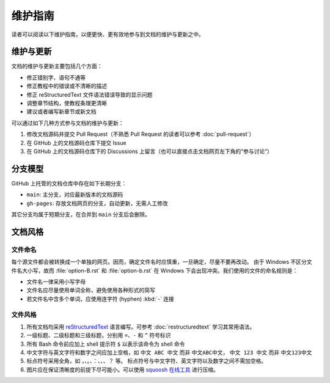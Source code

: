 维护指南
========

读者可以阅读以下维护指南，以便更快、更有效地参与到文档的维护与更新之中。

维护与更新
----------

文档的维护与更新主要包括几个方面：

-  修正错别字、语句不通等
-  修正教程中的错误或不清晰的描述
-  修正 reStructuredText 文件语法错误导致的显示问题
-  调整章节结构，使教程条理更清晰
-  建议或者编写新章节或新文档

可以通过如下几种方式参与文档的维护与更新：

1. 修改文档源码并提交 Pull Request（不熟悉 Pull Request 的读者可以参考 :doc:`pull-request`\ ）
2. 在 GitHub 上的文档源码仓库下提交 Issue
3. 在 GitHub 上的文档源码仓库下的 Discussions 上留言（也可以直接点击文档网页左下角的“参与讨论”）

分支模型
--------

GitHub 上托管的文档仓库中存在如下长期分支：

-  ``main``: 主分支，对应最新版本的文档源码
-  ``gh-pages``: 存放文档网页的分支，自动更新，无需人工修改

其它分支均属于短期分支，在合并到 ``main`` 分支后会删除。

文档风格
--------

文件命名
^^^^^^^^

每个源文件都会被转换成一个单独的网页。因而，确定文件名时应慎重，一旦确定，尽量不要再改动。
由于 Windows 不区分文件名大小写，故而 :file:`option-B.rst` 和 :file:`option-b.rst`
在 Windows 下会出现冲突。我们使用的文件的命名规则是：

- 文件名一律采用小写字母
- 文件名应尽量使用单词全称，避免使用各种形式的简写
- 若文件名中含多个单词，应使用连字符 (hyphen) :kbd:`-` 连接

文件风格
^^^^^^^^

1.  所有文档均采用 `reStructuredText <https://docutils.sourceforge.io/rst.html>`__
    语言编写。可参考 :doc:`restructuredtext` 学习其常用语法。
2.  一级标题、二级标题和三级标题，分别用 ``=``、``-`` 和 ``^`` 符号标识
3.  所有 Bash 命令前应加上 shell 提示符 ``$`` 以表示该命令为 shell 命令
4.  中文字符与英文字符和数字之间应加上空格，如 ``中文 ABC 中文`` 而非 ``中文ABC中文``，
    ``中文 123 中文`` 而非 ``中文123中文``
5.  标点符号采用全角，如 ``，``、``。``、``：``、``、``、``？`` 等。
    标点符号与中文字符、英文字符以及数字之间不需加空格。
6.  图片应在保证清晰度的前提下尽可能小。可以使用 `squoosh 在线工具 <https://squoosh.app/>`__
    进行压缩。
